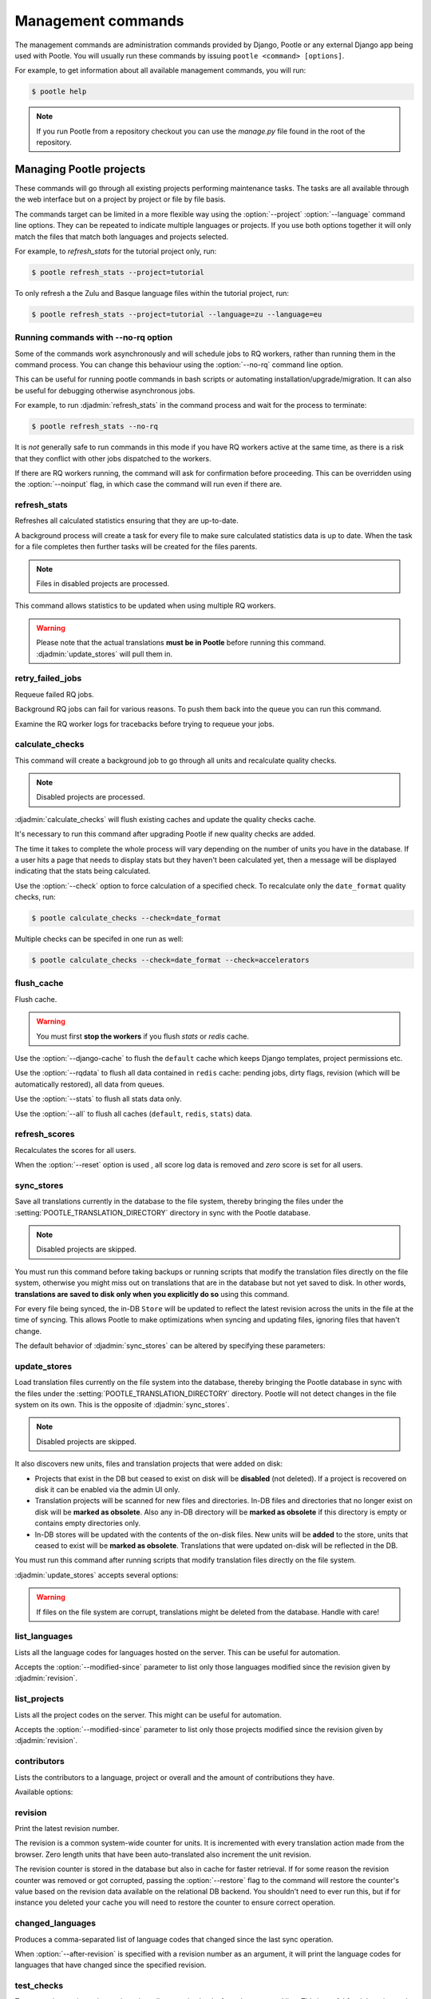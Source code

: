 .. _commands:

Management commands
===================

The management commands are administration commands provided by Django, Pootle
or any external Django app being used with Pootle. You will usually run these
commands by issuing ``pootle <command> [options]``.

For example, to get information about all available management commands, you
will run:

.. code-block:: console

    $ pootle help

.. note::

  If you run Pootle from a repository checkout you can use the *manage.py* file
  found in the root of the repository.


.. _commands#managing_pootle_projects:

Managing Pootle projects
------------------------

These commands will go through all existing projects performing maintenance
tasks. The tasks are all available through the web interface but on a project
by project or file by file basis.

.. django-admin-option:: --project, --language

The commands target can be limited in a more flexible way using the
:option:`--project` :option:`--language` command line options. They can be
repeated to indicate multiple languages or projects. If you use both options
together it will only match the files that match both languages and projects
selected.

For example, to *refresh_stats* for the tutorial project only, run:

.. code-block:: console

    $ pootle refresh_stats --project=tutorial

To only refresh a the Zulu and Basque language files within the tutorial
project, run:

.. code-block:: console

    $ pootle refresh_stats --project=tutorial --language=zu --language=eu


Running commands with --no-rq option
^^^^^^^^^^^^^^^^^^^^^^^^^^^^^^^^^^^^

.. django-admin-option:: --no-rq

.. versionadded:: 2.7.1

Some of the commands work asynchronously and will schedule jobs to RQ workers,
rather than running them in the command process. You can change this behaviour
using the :option:`--no-rq` command line option.

This can be useful for running pootle commands in bash scripts or automating
installation/upgrade/migration. It can also be useful for debugging otherwise
asynchronous jobs.

For example, to run :djadmin:`refresh_stats` in the command process and wait
for the process to terminate:

.. code-block:: console

    $ pootle refresh_stats --no-rq

It is *not* generally safe to run commands in this mode if you have RQ workers
active at the same time, as there is a risk that they conflict with other jobs
dispatched to the workers.

.. django-admin-option:: --noinput

If there are RQ workers running, the command will ask for confirmation before
proceeding. This can be overridden using the :option:`--noinput` flag, in
which case the command will run even if there are.


.. django-admin:: refresh_stats

refresh_stats
^^^^^^^^^^^^^

Refreshes all calculated statistics ensuring that they are up-to-date.

A background process will create a task for every file to make sure calculated
statistics data is up to date. When the task for a file completes then further
tasks will be created for the files parents.

.. note:: Files in disabled projects are processed.

This command allows statistics to be updated when using multiple RQ workers.

.. warning:: Please note that the actual translations **must be in Pootle**
   before running this command. :djadmin:`update_stores` will pull them in.


.. django-admin:: retry_failed_jobs

retry_failed_jobs
^^^^^^^^^^^^^^^^^

.. versionadded:: 2.7

Requeue failed RQ jobs.

Background RQ jobs can fail for various reasons.  To push them back into the
queue you can run this command.

Examine the RQ worker logs for tracebacks before trying to requeue your jobs.


.. django-admin:: calculate_checks

calculate_checks
^^^^^^^^^^^^^^^^

.. versionadded:: 2.7

This command will create a background job to go through all units and
recalculate quality checks.

.. note:: Disabled projects are processed.

:djadmin:`calculate_checks` will flush existing caches and update the quality
checks cache.

It's necessary to run this command after upgrading Pootle if new quality
checks are added.

The time it takes to complete the whole process will vary depending on the
number of units you have in the database. If a user hits a page that needs to
display stats but they haven't been calculated yet, then a message will be
displayed indicating that the stats being calculated.

.. django-admin-option:: --check

Use the :option:`--check` option to force calculation of a specified check.  To
recalculate only the ``date_format`` quality checks, run:

.. code-block:: console

    $ pootle calculate_checks --check=date_format

Multiple checks can be specifed in one run as well:

.. code-block:: console

    $ pootle calculate_checks --check=date_format --check=accelerators


.. django-admin:: flush_cache

flush_cache
^^^^^^^^^^^

.. versionadded:: 2.8.0

Flush cache.

.. warning:: You must first **stop the workers** if you flush `stats`
   or `redis` cache.

.. django-admin-option:: --django-cache

Use the :option:`--django-cache` to flush the ``default`` cache which keeps
Django templates, project permissions etc.

.. django-admin-option:: --rqdata

Use the :option:`--rqdata` to flush all data contained in ``redis`` cache:
pending jobs, dirty flags, revision (which will be automatically restored),
all data from queues.

.. django-admin-option:: --stats

Use the :option:`--stats` to flush all stats data only.

.. django-admin-option:: --all

Use the :option:`--all` to flush all caches (``default``, ``redis``, ``stats``)
data.


.. django-admin:: refresh_scores

refresh_scores
^^^^^^^^^^^^^^

.. versionadded:: 2.7

Recalculates the scores for all users.

.. django-admin-option:: --reset

When the :option:`--reset` option is used , all score log data is removed and
`zero` score is set for all users.


.. django-admin:: sync_stores

sync_stores
^^^^^^^^^^^

.. versionchanged:: 2.7

Save all translations currently in the database to the file system, thereby
bringing the files under the :setting:`POOTLE_TRANSLATION_DIRECTORY` directory
in sync with the Pootle database.

.. note:: Disabled projects are skipped.

You must run this command before taking backups or running scripts that modify
the translation files directly on the file system, otherwise you might miss out
on translations that are in the database but not yet saved to disk. In
other words, **translations are saved to disk only when you explicitly do
so** using this command.

For every file being synced, the in-DB ``Store`` will be updated to
reflect the latest revision across the units in the file at the time of
syncing. This allows Pootle to make optimizations when syncing and
updating files, ignoring files that haven't change.

The default behavior of :djadmin:`sync_stores` can be altered by specifying
these parameters:

.. django-admin-option:: --force

  Synchronizes files even if nothing changed in the database.

.. django-admin-option:: --overwrite

  Copies the current state of the DB stores (not only translations, but also
  metadata) regardless if they have been modified since the last sync or
  not. This operation will (over)write existing on-disk files.

.. django-admin-option:: --skip-missing

  Ignores files missing on disk, and no new files will be created.


.. django-admin:: update_stores

update_stores
^^^^^^^^^^^^^

.. versionchanged:: 2.7

Load translation files currently on the file system into the database, thereby
bringing the Pootle database in sync with the files under the
:setting:`POOTLE_TRANSLATION_DIRECTORY` directory.  Pootle will not detect
changes in the file system on its own.  This is the opposite of
:djadmin:`sync_stores`.

.. note:: Disabled projects are skipped.

It also discovers new units, files and translation projects that were
added on disk:

- Projects that exist in the DB but ceased to exist on disk will
  be **disabled** (not deleted). If a project is recovered on disk it can be
  enabled via the admin UI only.

- Translation projects will be scanned for new files and
  directories. In-DB files and directories that no longer exist on disk
  will be **marked as obsolete**. Also any in-DB directory will be
  **marked as obsolete** if this directory is empty or contains empty
  directories only.

- In-DB stores will be updated with the contents of the on-disk files.
  New units will be **added** to the store, units that ceased to exist
  will be **marked as obsolete**. Translations that were updated on-disk
  will be reflected in the DB.

You must run this command after running scripts that modify translation files
directly on the file system.

:djadmin:`update_stores` accepts several options:

.. django-admin-option:: --force

  Updates in-DB translations even if the on-disk file hasn't been changed
  since the last sync operation.

.. django-admin-option:: --overwrite

  Mirrors the on-disk contents of the file. If there have been changes in
  the database **since the last sync operation**, these will be
  overwritten.

.. warning:: If files on the file system are corrupt, translations might be
   deleted from the database. Handle with care!


.. django-admin:: list_languages

list_languages
^^^^^^^^^^^^^^

Lists all the language codes for languages hosted on the server. This can be
useful for automation.

.. django-admin-option:: --modified-since

Accepts the :option:`--modified-since` parameter to list only those languages
modified since the revision given by :djadmin:`revision`.


.. django-admin:: list_projects

list_projects
^^^^^^^^^^^^^

Lists all the project codes on the server. This might can be useful for
automation.

.. django-admin-option:: --modified-since

Accepts the :option:`--modified-since` parameter to list only those projects
modified since the revision given by :djadmin:`revision`.


.. django-admin:: contributors

contributors
^^^^^^^^^^^^

.. versionadded:: 2.7.1

Lists the contributors to a language, project or overall and the amount
of contributions they have.

Available options:

.. django-admin-option:: --sort-by

  .. versionchanged:: 2.8.0

  Specifies the sorting to be used. Valid options are ``contributions`` (sort
  by decreasing number of contributions) and ``username`` (sort by user name,
  alphabetically).

  Default: ``username``.

.. django-admin-option:: --mailmerge

  .. versionadded:: 2.8.0

  Specifies to only output user names and emails. Users with no email are
  skipped.

  :option:`--mailmerge <contributors --mailmerge>` and
  :option:`--include-anonymous <contributors --include-anonymous>` are mutually
  exclusive.

.. django-admin-option:: --include-anonymous

  .. versionadded:: 2.8.0

  Specifies to include anonymous contributions.

  :option:`--include-anonymous <contributors --include-anonymous>` and
  :option:`--mailmerge <contributors --mailmerge>` are mutually exclusive.

.. django-admin-option:: --since

  .. versionadded:: 2.8.0

  Only consider contributions since the specified date or datetime.

  Date or datetime can be in any format accepted by ``python-dateutil``
  library, for example ISO 8601 format (``2016-01-24T23:15:22+0000`` or
  ``2016-01-24``) or a string formatted like ``"2016-01-24 23:15:22 +0000"``
  (quotes included).

.. django-admin-option:: --until

  .. versionadded:: 2.8.0

  Only consider contributions until the specified date or datetime.

  Date or datetime can be in any format accepted by ``python-dateutil``
  library, for example ISO 8601 format (``2016-01-24T23:15:22+0000`` or
  ``2016-01-24``) or a string formatted like ``"2016-01-24 23:15:22 +0000"``
  (quotes included).


.. django-admin:: revision

revision
^^^^^^^^

.. versionadded:: 2.7

Print the latest revision number.

The revision is a common system-wide counter for units. It is incremented with
every translation action made from the browser. Zero length units that have
been auto-translated also increment the unit revision.

.. django-admin-option:: --restore

The revision counter is stored in the database but also in cache for faster
retrieval. If for some reason the revision counter was removed or got
corrupted, passing the :option:`--restore` flag to the command will restore the
counter's value based on the revision data available on the relational DB
backend. You shouldn't need to ever run this, but if for instance you deleted
your cache you will need to restore the counter to ensure correct operation.


.. django-admin:: changed_languages

changed_languages
^^^^^^^^^^^^^^^^^

.. versionadded:: 2.7

Produces a comma-separated list of language codes that changed since the last
sync operation.

.. django-admin-option:: --after-revision

When :option:`--after-revision` is specified with a revision number as an
argument, it will print the language codes for languages that have changed
since the specified revision.


.. django-admin:: test_checks

test_checks
^^^^^^^^^^^

.. versionadded:: 2.7

Tests any given string pair or unit against all or certain checks from the
command line. This is useful for debugging and developing new checks.

.. django-admin-option:: --source, --target

String pairs can be specified by setting the values to be checked in the
``--source=<"source_text">`` and ``--target="<target_text>"``
command-line arguments.

.. django-admin-option:: --unit

Alternatively, ``--unit=<unit_id>`` can be used to reference an existing
unit from the database.

.. django-admin-option:: --check

By default, :djadmin:`test_checks` tests all existing checks. When
``--check=<checkname>`` is set, only specific checks will be tested against.


.. django-admin:: dump

dump
^^^^

.. versionadded:: 2.7

Prints data or stats data (depending on :option:`--data` or :option:`--stats` option)
in specific format.

.. django-admin-option:: --data

::

  object_id:class_name
  8276:Directory	name=android	parent=/uk/	pootle_path=/uk/android/
  24394:Store	file=android/uk/strings.xml.po	translation_project=/uk/android/	pootle_path=/uk/android/strings.xml.po	name=strings.xml.pstate=2
  806705:Unit	source=Create Account	target=Створити аккаунт	source_wordcount=2	target_wordcount=2	developer_comment=create_account	translator_commentlocations=File:\nstrings.xml\nID:\ne82a8ea14a0b9f92b1b67ebfde2c16e9	isobsolete=False	isfuzzy=False	istranslated=True
  115654:Suggestion	target_f=Необхідна електронна адреса	user_id=104481

.. django-admin-option:: --stats

::

  pootle_path total,translated,fuzzy,suggestions,criticals,is_dirty,last_action_unit_id,last_updated_unit_id
  /uk/android/strings.xml.po  11126,10597,383,231,0,False,4710214,4735242
  /uk/android/widget/strings.xml.po  339,339,0,26,0,False,2277376,3738609
  /uk/android/widget/  339,339,0,26,0,False,2277376,3738609
  /uk/android/  11465,10936,383,257,0,False,4710214,4735242

This command can be used by developers to check if all data kept after
migrations or stats calculating algorithm was changed.


.. _commands#translation-memory:

Translation Memory
------------------

These commands allow you to setup and manage :doc:`Translation Memory
</features/translation_memory>`.


.. django-admin:: update_tmserver

update_tmserver
^^^^^^^^^^^^^^^

.. versionadded:: 2.7

.. versionchanged:: 2.7.3 Renamed ``--overwrite`` to :option:`--refresh`.
   Disabled projects' translations are no longer added by default. It is also
   possible to import translations from files.


Updates the ``local`` server in :setting:`POOTLE_TM_SERVER`.  The command
reads translations from the current Pootle install and builds the TM resources
in the TM server.

If no options are provided, the command will only add new translations to the
server.

.. django-admin-option:: --refresh

Use :option:`--refresh` to also update existing translations that have
been changed, besides adding any new translation.

.. django-admin-option:: --rebuild

To completely remove the TM and rebuild it adding all existing translations use
:option:`--rebuild`.

.. django-admin-option:: --tm

If no specific TM server is specified using :option:`--tm`, then the default
``local`` TM will be used. If the specified TM server doesn't exist it will
be automatically created for you.

.. django-admin-option:: --include-disabled-projects

By default translations from disabled projects are not added to the TM, but
this can be changed by specifying :option:`--include-disabled-projects`.

.. django-admin-option:: --dry-run

To see how many units will be loaded into the server use :option:`--dry-run`,
no actual data will be loaded or deleted (the TM will be left unchanged):

.. code-block:: console

    $ pootle update_tmserver --dry-run
    $ pootle update_tmserver --refresh --dry-run
    $ pootle update_tmserver --rebuild --dry-run


This command also allows to read translations from files and build the TM
resources in the external TM server. In order to do so it is mandatory to
provide the :option:`--tm` and :option:`--display-name` options, along with
some files to import.

.. django-admin-option:: --display-name

The display name is a label used to group translations within a TM. A given TM
can host translations for several display names. The display name can be used
to specify the name of the project from which the translations originate. The
display name will be shown on TM matches in the translation editor. To specify
a name use :option:`--display-name`:

.. code-block:: console

   (env) $ pootle update_tmserver --tm=libreoffice --display-name="LibreOffice 4.3 UI" TM_LibreOffice_4.3.gl.tmx


By default the command will only add new translations to the server. To rebuild
the server from scratch use :option:`--rebuild` to completely remove the TM and
rebuild it before importing the translations:

.. code-block:: console

   (env) $ pootle update_tmserver --rebuild --tm=mozilla --display-name="Foo 1.7" foo.po


Option :option:`--refresh` doesn't apply when adding translations from files
on disk.

To see how many units will be loaded into the server use :option:`--dry-run`,
no actual data will be loaded:

.. code-block:: console

   (env) $ pootle update_tmserver --dry-run --tm=mozilla --display-name="Foo 1.7" foo.po
   175045 translations to index


This command is capable of importing translations in multiple formats from
several files and directories at once:

.. code-block:: console

   (env) $ pootle update_tmserver --tm=mozilla --display-name="Foo 1.7" bar.tmx foo.xliff fr/


.. django-admin-option:: --target-language

Use :option:`--target-language` to specify the target language ISO code for the
imported translations in case it is not possible to guess it from the
translation files or if the code is incorrect:

.. code-block:: console

   (env) $ pootle update_tmserver --target-language=af --tm=mozilla --display-name="Foo 1.7" foo.po bar.tmx


.. _commands#manually_installing_pootle:

Manually Installing Pootle
--------------------------

These commands expose the database installation and upgrade process from the
command line.

.. django-admin:: init

init
^^^^

Create the initial configuration for Pootle.

Available options:

.. django-admin-option:: --config
  The configuration file to write to.

  Default: ``~/.pootle/pootle.conf``.

.. django-admin-option:: --db

  .. versionadded:: 2.7.1

  The database backend that you are using

  Default: ``sqlite``.
  Available options: ``sqlite``, ``mysql``, ``postgresql``.

.. django-admin-option:: --db-name

  .. versionadded:: 2.7.1

  The database name or path to database file if you are using sqlite.

  Default for sqlite: ``dbs/pootle.db``.
  Default for mysql/postgresql: ``pootledb``.

.. django-admin-option:: --db-user

  .. versionadded:: 2.7.1

  Name of the database user. Not used with sqlite.

  Default: ``pootle``.

.. django-admin-option:: --db-host

  .. versionadded:: 2.7.1

  Database host to connect to. Not used with sqlite.

  Default: ``localhost``.

.. django-admin-option:: --db-port

  .. versionadded:: 2.7.1

  Port to connect to database on. Defaults to database backend's default port.
  Not used with sqlite.


.. django-admin:: initdb

initdb
^^^^^^

Initializes a new Pootle install.

This is an optional part of Pootle's install process, it creates the default
*admin* user, populates the language table with several languages, initializes
the terminology project, and creates the tutorial project among other tasks.

:djadmin:`initdb` can only be run after :djadmin:`django:migrate`.

:djadmin:`initdb` accepts the following option:

.. versionadded:: 2.7.3

.. django-admin-option:: --no-projects

   Don't create the default ``terminology`` and ``tutorial`` projects.

.. note:: :djadmin:`initdb` will import translations into the database, so
   can be slow to run. You should have an ``rqworker`` running or run with
   the `--no-rq`.


.. _commands#collectstatic:

collectstatic
^^^^^^^^^^^^^

Running the Django admin :djadmin:`django:collectstatic` command finds and
extracts static content such as images, CSS and JavaScript files used by the
Pootle server, so that they can be served separately from a static webserver.
Typically, this is run with the ``--clear`` ``--noinput`` options, to flush any
existing static data and use default answers for the content finders.


.. _commands#assets:

assets
^^^^^^

Pootle uses the Django app `django-assets`_ interface of `webassets` to minify
and bundle CSS and JavaScript; this app has a management command that is used
to make these preparations using the command ``assets build``. This command is
usually executed after the :ref:`collectstatic <commands#collectstatic>` one.


.. django-admin:: webpack

webpack
^^^^^^^

.. versionadded:: 2.7

The `webpack <http://webpack.github.io/>`_ tool is used under the hood to
bundle JavaScript scripts, and this management command is a convenient
wrapper that sets everything up ready for production and makes sure to
include any 3rd party customizations.

.. django-admin-option:: --dev

When the :option:`--dev` flag is enabled, development builds will be created
and the process will start a watchdog to track any client-side scripts for
changes. Use this only when developing Pootle.


.. _commands#user-management:

Managing users
--------------


.. django-admin:: find_duplicate_emails

find_duplicate_emails
^^^^^^^^^^^^^^^^^^^^^

.. versionadded:: 2.7.1

As of Pootle version 2.8, it will no longer be possible to have users with
duplicate emails. This command will find any user accounts that have duplicate
emails. It also shows the last login time for each affected user and indicates
if they are superusers of the site.

.. code-block:: console

    $ pootle find_duplicate_emails


.. django-admin:: merge_user

merge_user
^^^^^^^^^^

.. versionadded:: 2.7.1

This can be used if you have a user with two accounts and need to merge one
account into another. This will re-assign all submissions, units and
suggestions, but not any of the user's profile data.

This command requires 2 mandatory arguments, ``src_username`` and
``target_username``, both should be valid usernames for users of your site.
Submissions from the first are re-assigned to the second. The users' profile
data is not merged.

.. django-admin-option:: --no-delete

By default ``src_username`` will be deleted after the contributions have been
merged. You can prevent this by using the :option:`--no-delete` option.

.. code-block:: console

    $ pootle merge_user src_username target_username


.. django-admin:: purge_user

purge_user
^^^^^^^^^^

.. versionadded:: 2.7.1

This command can be used if you wish to permanently remove a user and revert
the edits, comments and reviews that the user has made. This is useful for
removing a spam account or other malicious user.

This command requires a mandatory ``username`` argument, which should be a valid
username for a user of your site.

.. versionchanged:: 2.7.3 :djadmin:`purge_user` can accept multiple user
   accounts to purge.

.. code-block:: console

    $ pootle purge_user username [username ...]


.. django-admin:: update_user_email

update_user_email
^^^^^^^^^^^^^^^^^

.. versionadded:: 2.7.1


.. code-block:: console

    $ pootle update_user_email username email

This command can be used if you wish to update a user's email address. This
might be useful if you have users with duplicate email addresses.

This command requires a mandatory ``username``, which should be a valid
username for a user of your site, and a mandatory valid ``email`` address.

.. code-block:: console

    $ pootle update_user_email username email


.. django-admin:: verify_user

verify_user
^^^^^^^^^^^

.. versionadded:: 2.7.1

Verify a user without the user having to go through email verification process.

This is useful if you are migrating users that have already been verified, or
if you want to create a superuser that can log in immediately.

This command requires either mandatory ``username`` arguments, which should be
valid username(s) for user(s) on your site, or the :option:`--all` flag if you
wish to verify all users of your site.

.. versionchanged:: 2.7.3 :djadmin:`verify_user` can accept multiple user
   accounts to verify.

.. code-block:: console

    $ pootle verify_user username [username ...]

Available options:

.. django-admin-option:: --all

  Verify all users of the site


.. _commands#reports:

Reports and Invoicing
---------------------


.. django-admin:: generate_invoices

generate_invoices
^^^^^^^^^^^^^^^^^

.. versionadded:: 2.8.1

Generates invoices out of user activity. Before using it, please check the
:ref:`documentation on invoices <invoices>` to learn more about how it works and
how to configure it.

Running ``generate_invoices`` without any arguments will generate invoices for
the previous month. A specific month can be specified by passing the
``--month=<YYYY-MM>`` argument. Invoices will be generated under the
``$ZING_INVOICES_DIRECTORY/<YYYY-MM>/`` folder.

The list of users for whom invoices will be generated can be limited to a subset
of the configured users by passing the ``--users <user1 user2... userN>``
argument. Note all users defined in the configuration need to exist, otherwise
the command will complain and create no invoices at all.

Invoices will also be sent by email if the ``--send-emails`` flag is set. There
are a couple more options to control how email will be sent:

  * ``--bcc``: allows manually specifying BCC recipients.
  * ``--override-to``: manually overrides who the invoice will be sent to. This
    is a debugging feature, and it omits sending copies to anyone plus enables
    extra output in email messages when using the default templates.


.. _commands#running:

Running WSGI servers
--------------------

There are multiple ways to run Pootle, and some of them rely on running WSGI
servers that can be reverse proxied to a proper HTTP web server such as nginx
or lighttpd.

There are many more options such as `uWSGI
<https://uwsgi-docs.readthedocs.io/en/latest/WSGIquickstart.html>`_, `Gunicorn
<http://gunicorn.org/>`_, etc.


.. _commands#deprecated:

Deprecated commands
-------------------

The following are commands that have been removed or deprecated:


.. django-admin:: last_change_id

last_change_id
^^^^^^^^^^^^^^

.. deprecated:: 2.7

With the change to revisions the command you will want to use is
:djadmin:`revision`, though you are unlikely to know a specific revision
number as you needed to in older versions of :djadmin:`update_stores`.


.. django-admin:: commit_to_vcs

commit_to_vcs
^^^^^^^^^^^^^

.. deprecated:: 2.7

Version Control support has been removed from Pootle and will reappear in a
later release.


.. django-admin:: update_from_vcs

update_from_vcs
^^^^^^^^^^^^^^^

.. deprecated:: 2.7

Version Control support has been removed from Pootle and will reappear in a
later release.


.. django-admin:: run_cherrypy

run_cherrypy
^^^^^^^^^^^^

.. deprecated:: 2.7.3

Run the CherryPy server bundled with the Translate Toolkit.


.. django-admin:: start

start
^^^^^

.. removed:: 2.7.3

Use :djadmin:`runserver` instead.

Run Pootle using the default Django server.


.. _commands#running_in_cron:

Running Commands in cron
------------------------

If you want to schedule certain actions on your Pootle server, using management
commands with cron might be a solution.

The management commands can perform certain batch commands which you might want
to have executed periodically without user intervention.

For the full details on how to configure cron, read your platform documentation
(for example ``man crontab``). Here is an example that runs the
:djadmin:`refresh_stats` command daily at 02:00 AM::

    00 02 * * * www-data /var/www/sites/pootle/manage.py refresh_stats

Test your command with the parameters you want from the command line. Insert it
in the cron table, and ensure that it is executed as the correct user (the same
as your web server) like *www-data*, for example. The user executing the
command is specified in the sixth column. Cron might report errors through
local mail, but it might also be useful to look at the logs in
*/var/log/cron/*, for example.

If you are running Pootle from a virtualenv, or if you set any custom
:envvar:`PYTHONPATH` or similar, you might need to run your management command
from a bash script that creates the correct environment for your command to run
from.  Call this script then from cron. It shouldn't be necessary to specify
the settings file for Pootle — it should automatically be detected.

.. _django-assets: https://django-assets.readthedocs.io/en/latest/

.. _webassets: http://elsdoerfer.name/docs/webassets/
